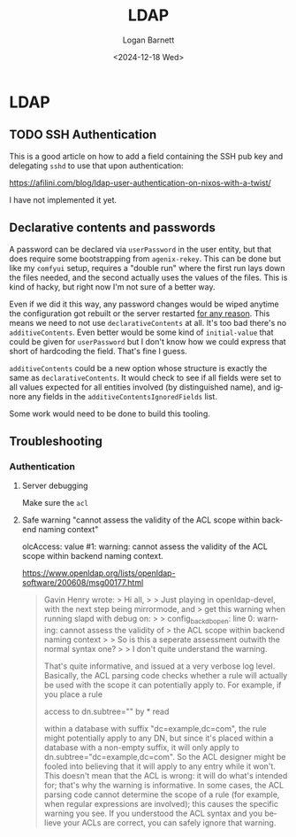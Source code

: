 #+title:     LDAP
#+author:    Logan Barnett
#+email:     logustus@gmail.com
#+date:      <2024-12-18 Wed>
#+language:  en
#+file_tags:
#+tags:

* LDAP

** TODO SSH Authentication

This is a good article on how to add a field containing the SSH pub key and
delegating ~sshd~ to use that upon authentication:

https://afilini.com/blog/ldap-user-authentication-on-nixos-with-a-twist/

I have not implemented it yet.

** Declarative contents and passwords

A password can be declared via ~userPassword~ in the user entity, but that does
require some bootstrapping from ~agenix-rekey~.  This can be done but like my
~comfyui~ setup, requires a "double run" where the first run lays down the files
needed, and the second actually uses the values of the files.  This is kind of
hacky, but right now I'm not sure of a better way.

Even if we did it this way, any password changes would be wiped anytime the
configuration got rebuilt or the server restarted _for any reason_.  This means
we need to not use ~declarativeContents~ at all.  It's too bad there's no
~additiveContents~.  Even better would be some kind of ~initial-value~ that
could be given for ~userPassword~ but I don't know how we could express that
short of hardcoding the field.  That's fine I guess.

~additiveContents~ could be a new option whose structure is exactly the same as
~declarativeContents~.  It would check to see if all fields were set to all
values expected for all entities involved (by distinguished name), and ignore
any fields in the ~additiveContentsIgnoredFields~ list.

Some work would need to be done to build this tooling.

** Troubleshooting

*** Authentication

**** Server debugging

Make sure the ~acl~

**** Safe warning "cannot assess the validity of the ACL scope within backend naming context"

olcAccess: value #1: warning: cannot assess the validity of the ACL scope within backend naming context.

https://www.openldap.org/lists/openldap-software/200608/msg00177.html

#+begin_quote
Gavin Henry wrote:
> Hi all,
>
> Just playing in openldap-devel, with the next step being mirrormode, and
> get this warning when running slapd with debug on:
>
>     config_back_db_open: line 0: warning: cannot assess the validity of
> the ACL scope within backend naming context
>
> So is this a seperate assessment outwith the normal syntax one?
>
> I don't quite understand the warning.

That's quite informative, and issued at a very verbose log level. Basically, the
ACL parsing code checks whether a rule will actually be used with the scope it
can potentially apply to. For example, if you place a rule

access to dn.subtree="" by * read

within a database with suffix "dc=example,dc=com", the rule might potentially
apply to any DN, but since it's placed within a database with a non-empty
suffix, it will only apply to dn.subtree="dc=example,dc=com". So the ACL
designer might be fooled into believing that it will apply to any entry while it
won't. This doesn't mean that the ACL is wrong: it will do what's intended for;
that's why the warning is informative. In some cases, the ACL parsing code
cannot determine the scope of a rule (for example, when regular expressions are
involved); this causes the specific warning you see. If you understood the ACL
syntax and you believe your ACLs are correct, you can safely ignore that
warning.
#+end_quote
